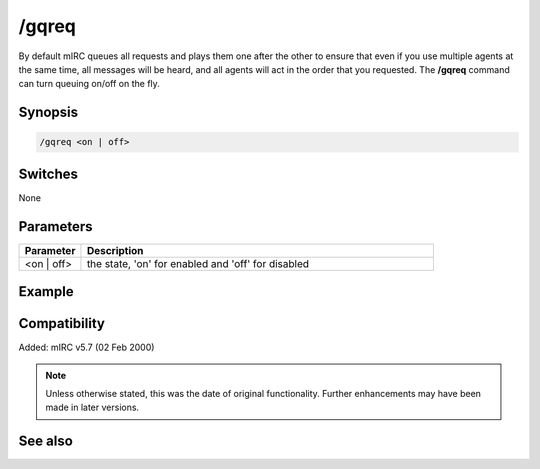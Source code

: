 /gqreq
======

By default mIRC queues all requests and plays them one after the other to ensure that even if you use multiple agents at the same time, all messages will be heard, and all agents will act in the order that you requested. The **/gqreq** command can turn queuing on/off on the fly.

Synopsis
--------

.. code:: text

    /gqreq <on | off>

Switches
--------

None

Parameters
----------

.. list-table::
    :widths: 15 85
    :header-rows: 1

    * - Parameter
      - Description
    * - <on | off>
      - the state, 'on' for enabled and 'off' for disabled

Example
-------

Compatibility
-------------

Added: mIRC v5.7 (02 Feb 2000)

.. note:: Unless otherwise stated, this was the date of original functionality. Further enhancements may have been made in later versions.

See also
--------

